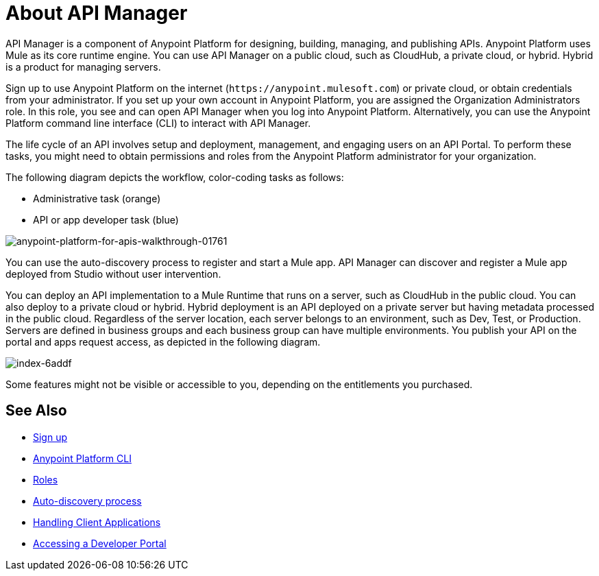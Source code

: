 = About API Manager
:keywords: api, manager, raml

////
This content is deliberately duplicated and this file is an orphan. The redirect that Alex and James tried to put in place does not work. Nobody knows why. Do not remove this orphan page because `+https://docs.mulesoft.com/api-manager/creating-your-api-in-anypoint-platform+` will return a 404
////

API Manager is a component of Anypoint Platform for designing, building, managing, and publishing APIs. Anypoint Platform uses Mule as its core runtime engine. You can use API Manager on a public cloud, such as CloudHub, a private cloud, or hybrid. Hybrid is a product for managing servers.

Sign up to use Anypoint Platform on the internet (`+https://anypoint.mulesoft.com+`) or private cloud, or obtain credentials from your administrator. If you set up your own account in Anypoint Platform, you are assigned the Organization Administrators role. In this role, you see and can open API Manager when you log into Anypoint Platform. Alternatively, you can use the Anypoint Platform command line interface (CLI) to interact with API Manager.

The life cycle of an API involves setup and deployment, management, and engaging users on an API Portal. To perform these tasks, you might need to obtain permissions and roles from the Anypoint Platform administrator for your organization. 

The following diagram depicts the workflow, color-coding tasks as follows:

* Administrative task (orange)
* API or app developer task (blue)

image::anypoint-platform-for-apis-walkthrough-01761.png[anypoint-platform-for-apis-walkthrough-01761]

You can use the auto-discovery process to register and start a Mule app.  API Manager can discover and register a Mule app deployed from Studio without user intervention.

You can deploy an API implementation to a Mule Runtime that runs on a server, such as CloudHub in the public cloud. You can also deploy to a private cloud or hybrid. Hybrid deployment is an API deployed on a private server but having metadata processed in the public cloud. Regardless of the server location, each server belongs to an environment, such as Dev, Test, or Production. Servers are defined in business groups and each business group can have multiple environments. You publish your API on the portal and apps request access, as depicted in the following diagram.

image::index-6addf.png[index-6addf]

Some features might not be visible or accessible to you, depending on the entitlements you purchased.

== See Also

* link:https://anypoint.mulesoft.com/accounts/#/signup[Sign up]
* link:/runtime-manager/anypoint-platform-cli[Anypoint Platform CLI]
* link:/access-management/roles[Roles]
* link:/api-manager/v/1.x/api-auto-discovery[Auto-discovery process]
* link:/api-manager/v/1.x/browsing-and-accessing-apis[Handling Client Applications]
* link:/api-manager/browsing-and-accessing-apis#accessing-a-developer-portal[Accessing a Developer Portal]
